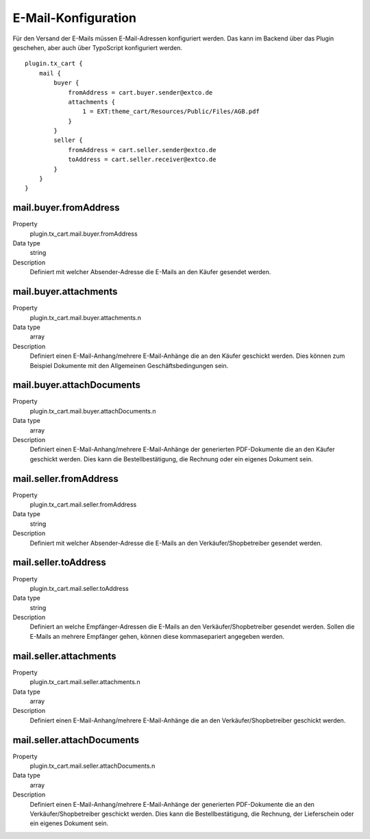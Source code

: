 .. ==================================================
.. FOR YOUR INFORMATION
.. --------------------------------------------------
.. -*- coding: utf-8 -*- with BOM.

E-Mail-Konfiguration
====================

Für den Versand der E-Mails müssen E-Mail-Adressen konfiguriert werden. Das kann im Backend über das Plugin geschehen,
aber auch über TypoScript konfiguriert werden.

::

   plugin.tx_cart {
       mail {
           buyer {
               fromAddress = cart.buyer.sender@extco.de
               attachments {
                   1 = EXT:theme_cart/Resources/Public/Files/AGB.pdf
               }
           }
           seller {
               fromAddress = cart.seller.sender@extco.de
               toAddress = cart.seller.receiver@extco.de
           }
       }
   }

mail.buyer.fromAddress
""""""""""""""""""""""
.. container:: table-row

   Property
      plugin.tx_cart.mail.buyer.fromAddress
   Data type
      string
   Description
      Definiert mit welcher Absender-Adresse die E-Mails an den Käufer gesendet werden.

mail.buyer.attachments
""""""""""""""""""""""
.. container:: table-row

   Property
      plugin.tx_cart.mail.buyer.attachments.n
   Data type
      array
   Description
      Definiert einen E-Mail-Anhang/mehrere E-Mail-Anhänge die an den Käufer geschickt werden. Dies können zum Beispiel Dokumente mit den Allgemeinen Geschäftsbedingungen sein.

mail.buyer.attachDocuments
""""""""""""""""""""""""""
.. container:: table-row

   Property
      plugin.tx_cart.mail.buyer.attachDocuments.n
   Data type
      array
   Description
      Definiert einen E-Mail-Anhang/mehrere E-Mail-Anhänge der generierten PDF-Dokumente die an den Käufer geschickt werden. Dies kann die Bestellbestätigung, die Rechnung oder ein eigenes Dokument sein.

mail.seller.fromAddress
"""""""""""""""""""""""
.. container:: table-row

   Property
      plugin.tx_cart.mail.seller.fromAddress
   Data type
      string
   Description
      Definiert mit welcher Absender-Adresse die E-Mails an den Verkäufer/Shopbetreiber gesendet werden.

mail.seller.toAddress
"""""""""""""""""""""
.. container:: table-row

   Property
      plugin.tx_cart.mail.seller.toAddress
   Data type
      string
   Description
      Definiert an welche Empfänger-Adressen die E-Mails an den Verkäufer/Shopbetreiber gesendet werden. Sollen die E-Mails an mehrere Empfänger gehen, können diese kommasepariert angegeben werden.

mail.seller.attachments
"""""""""""""""""""""""
.. container:: table-row

   Property
      plugin.tx_cart.mail.seller.attachments.n
   Data type
      array
   Description
      Definiert einen E-Mail-Anhang/mehrere E-Mail-Anhänge die an den Verkäufer/Shopbetreiber geschickt werden.

mail.seller.attachDocuments
"""""""""""""""""""""""""""
.. container:: table-row

   Property
      plugin.tx_cart.mail.seller.attachDocuments.n
   Data type
      array
   Description
      Definiert einen E-Mail-Anhang/mehrere E-Mail-Anhänge der generierten PDF-Dokumente die an den Verkäufer/Shopbetreiber geschickt werden. Dies kann die Bestellbestätigung, die Rechnung, der Lieferschein oder ein eigenes Dokument sein.